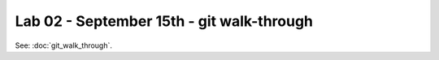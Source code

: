 ##########################################
Lab 02 - September 15th - git walk-through
##########################################

See: :doc:`git_walk_through`.
